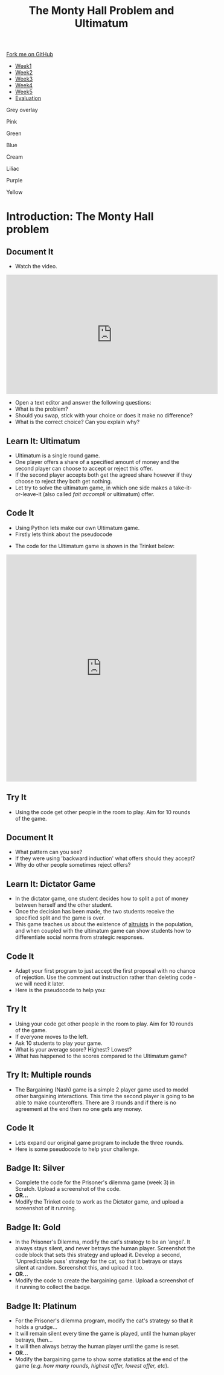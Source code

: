 #+STARTUP:indent
#+HTML_HEAD: <link rel="stylesheet" type="text/css" href="css/styles.css"/>
#+HTML_HEAD_EXTRA: <link href='http://fonts.googleapis.com/css?family=Ubuntu+Mono|Ubuntu' rel='stylesheet' type='text/css'>
#+HTML_HEAD_EXTRA: <script src="http://ajax.googleapis.com/ajax/libs/jquery/1.9.1/jquery.min.js" type="text/javascript"></script>
#+HTML_HEAD_EXTRA: <script src="js/navbar.js" type="text/javascript"></script>
#+OPTIONS: f:nil author:nil num:nil creator:nil timestamp:nil toc:nil html-style:nil

#+TITLE: The Monty Hall Problem and Ultimatum
#+AUTHOR: James Brown

#+BEGIN_EXPORT html
 <div class="ribbon">
      <a href="https://github.com/stsb11/9-CS-gameTheory">Fork me on GitHub</a>
    </div>

<div id="stickyribbon">
    <ul>
      <li><a href="1_Lesson.html">Week1</a></li>
      <li><a href="2_Lesson.html">Week2</a></li>
      <li><a href="3_Lesson.html">Week3</a></li>
      <li><a href="4_Lesson.html">Week4</a></li>
      <li><a href="5_Lesson.html">Week5</a></li>
      <li><a href="evaluation.html">Evaluation</a></li>
    </ul>
  </div>


<div id="underlay" onclick="underlayoff()">
</div>
<div id="overlay" onclick="overlayoff()">
</div>
<div id=overlayMenu>
<p onclick="overlayon('hsla(0, 0%, 50%, 0.5)')">Grey overlay</p>
<p onclick="underlayon('hsla(300,100%,50%, 0.3)')">Pink</p>
<p onclick="underlayon('hsla(80, 90%, 40%, 0.4)')">Green</p>
<p onclick="underlayon('hsla(240,100%,50%,0.2)')">Blue</p>
<p onclick="underlayon('hsla(40,100%,50%,0.3)')">Cream</p>
<p onclick="underlayon('hsla(300,100%,40%,0.3)')">Liliac</p>
<p onclick="underlayon('hsla(300,100%,25%,0.3)')">Purple</p>
<p onclick="underlayon('hsla(60,100%,50%,0.3)')">Yellow</p>
</div>
#+END_EXPORT

* COMMENT Use as a template
:PROPERTIES:
:HTML_CONTAINER_CLASS: activity
:END:
** Learn It
:PROPERTIES:
:HTML_CONTAINER_CLASS: learn
:END:

** Research It
:PROPERTIES:
:HTML_CONTAINER_CLASS: research
:END:

** Design It
:PROPERTIES:
:HTML_CONTAINER_CLASS: design
:END:

** Build It
:PROPERTIES:
:HTML_CONTAINER_CLASS: build
:END:

** Test It
:PROPERTIES:
:HTML_CONTAINER_CLASS: test
:END:

** Run It
:PROPERTIES:
:HTML_CONTAINER_CLASS: run
:END:

** Document It
:PROPERTIES:
:HTML_CONTAINER_CLASS: document
:END:

** Code It
:PROPERTIES:
:HTML_CONTAINER_CLASS: code
:END:

** Program It
:PROPERTIES:
:HTML_CONTAINER_CLASS: program
:END:

** Try It
:PROPERTIES:
:HTML_CONTAINER_CLASS: try
:END:

** Badge It
:PROPERTIES:
:HTML_CONTAINER_CLASS: badge
:END:

** Save It
:PROPERTIES:
:HTML_CONTAINER_CLASS: save
:END:

* Introduction: The Monty Hall problem
:PROPERTIES:
:HTML_CONTAINER_CLASS: activity
:END:
** Document It
:PROPERTIES:
:HTML_CONTAINER_CLASS: document
:END:
- Watch the video.
#+BEGIN_HTML 
<iframe width="560" height="315" src="https://www.youtube.com/embed/mhlc7peGlGg" frameborder="0" allowfullscreen></iframe>
#+END_HTML
- Open a text editor and answer the following questions:
- What is the problem?
- Should you swap, stick with your choice or does it make no difference?
- What is the correct choice? Can you explain why?
** Learn It: Ultimatum
:PROPERTIES:
:HTML_CONTAINER_CLASS: learn
:END:
- Ultimatum is a single round game. 
- One player offers a share of a specified amount of money and the second player can choose to accept or reject this offer. 
- If the second player accepts both get the agreed share however if they choose to reject they both get nothing.
- Let try to solve the ultimatum game, in which one side makes a take-it-or-leave-it (also called /fait accompli/ or ultimatum) offer.
** Code It
:PROPERTIES:
:HTML_CONTAINER_CLASS: code
:END:
- Using Python lets make our own Ultimatum game.
- Firstly lets think about the pseudocode
[[./img/1_sshot.JPG]]
- The code for the Ultimatum game is shown in the Trinket below:
#+BEGIN_HTML 
<iframe src="https://trinket.io/embed/python/c1986a151a" width="100%" height="600" frameborder="0" marginwidth="0" marginheight="0" allowfullscreen></iframe>
#+END_HTML
** Try It
:PROPERTIES:
:HTML_CONTAINER_CLASS: try
:END:
- Using the code get other people in the room to play. Aim for 10 rounds of the game.
** Document It
:PROPERTIES:
:HTML_CONTAINER_CLASS: document
:END:
- What pattern can you see?
- If they were using 'backward induction' what offers should they accept?
- Why do other people sometimes reject offers?
** Learn It: Dictator Game
:PROPERTIES:
:HTML_CONTAINER_CLASS: learn
:END:
- In the dictator game, one student decides how to split a pot of money between herself and the other student. 
- Once the decision has been made, the two students receive the specified split and the game is over.
- This game teaches us about the existence of [[https://en.wikipedia.org/wiki/Altruism][altruists]] in the population, and when coupled with the ultimatum game can show students how to differentiate social norms from strategic responses.
** Code It
:PROPERTIES:
:HTML_CONTAINER_CLASS: code
:END:
- Adapt your first program to just accept the first proposal with no chance of rejection. Use the comment out instruction rather than deleting code - we will need it later.
- Here is the pseudocode to help you:
[[./img/4_sshot.JPG]]
** Try It
:PROPERTIES:
:HTML_CONTAINER_CLASS: try
:END:
- Using your code get other people in the room to play. Aim for 10 rounds of the game.
- If everyone moves to the left.
- Ask 10 students to play your game.
- What is your average score? Highest? Lowest?
- What has happened to the scores compared to the Ultimatum game?
** Try It: Multiple rounds
:PROPERTIES:
:HTML_CONTAINER_CLASS: try
:END:
- The Bargaining (Nash) game is a simple 2 player game used to model other bargaining interactions. This time the second player is going to be able to make counteroffers. There are 3 rounds and if there is no agreement at the end then no one gets any money.
** Code It
- Lets expand our original game program to include the three rounds.
- Here is some pseudocode to help your challenge.
[[./img/5_sshot.JPG]]
:PROPERTIES:
:HTML_CONTAINER_CLASS: badge
:END:
** Badge It: Silver
:PROPERTIES:
:HTML_CONTAINER_CLASS: badge
:END:
- Complete the code for the Prisoner's dilemma game (week 3) in Scratch. Upload a screenshot of the code.
- *OR...*
- Modify the Trinket code to work as the Dictator game, and upload a screenshot of it running.
** Badge It: Gold
:PROPERTIES:
:HTML_CONTAINER_CLASS: badge
:END:
- In the Prisoner's Dilemma, modify the cat's strategy to be an 'angel'. It always stays silent, and never betrays the human player. Screenshot the code block that sets this strategy and upload it. Develop a second, 'Unpredictable puss' strategy for the cat, so that it betrays or stays silent at random. Screenshot this, and upload it too.
- *OR...*
- Modify the code to create the bargaining game. Upload a screenshot of it running to collect the badge.
** Badge It: Platinum
:PROPERTIES:
:HTML_CONTAINER_CLASS: badge
:END:
- For the Prisoner's dilemma program, modify the cat's strategy so that it holds a grudge…
- It will remain silent every time the game is played, until the human player betrays, then…
- It will then always betray the human player until the game is reset.
- *OR...*
- Modify the bargaining game to show some statistics at the end of the game (/e.g. how many rounds, highest offer, lowest offer, etc/).
